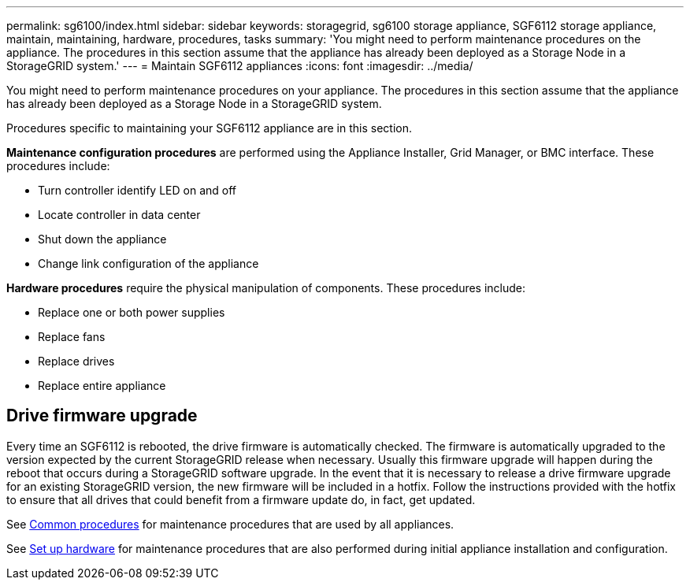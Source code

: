 ---
permalink: sg6100/index.html
sidebar: sidebar
keywords: storagegrid, sg6100 storage appliance, SGF6112 storage appliance, maintain, maintaining, hardware, procedures, tasks
summary: 'You might need to perform maintenance procedures on the appliance. The procedures in this section assume that the appliance has already been deployed as a Storage Node in a StorageGRID system.'
---
= Maintain SGF6112 appliances
:icons: font
:imagesdir: ../media/

[.lead]
You might need to perform maintenance procedures on your appliance. The procedures in this section assume that the appliance has already been deployed as a Storage Node in a StorageGRID system.

Procedures specific to maintaining your SGF6112 appliance are in this section. 

*Maintenance configuration procedures* are performed using the Appliance Installer, Grid Manager, or BMC interface. These procedures include:

* Turn controller identify LED on and off
* Locate controller in data center
* Shut down the appliance
* Change link configuration of the appliance

*Hardware procedures* require the physical manipulation of components. These procedures include: 

* Replace one or both power supplies
* Replace fans
* Replace drives
* Replace entire appliance

== Drive firmware upgrade

Every time an SGF6112 is rebooted, the drive firmware is automatically checked. The firmware is automatically upgraded to the version expected by the current StorageGRID release when necessary. Usually this firmware upgrade will happen during the reboot that occurs during a StorageGRID software upgrade. In the event that it is necessary to release a drive firmware upgrade for an existing StorageGRID version, the new firmware will be included in a hotfix. Follow the instructions provided with the hotfix to ensure that all drives that could benefit from a firmware update do, in fact, get updated.

See xref:../commonhardware/index.adoc[Common procedures] for maintenance procedures that are used by all appliances. 

See xref:../installconfig/configuring-hardware.adoc[Set up hardware] for maintenance procedures that are also performed during initial appliance installation and configuration.
